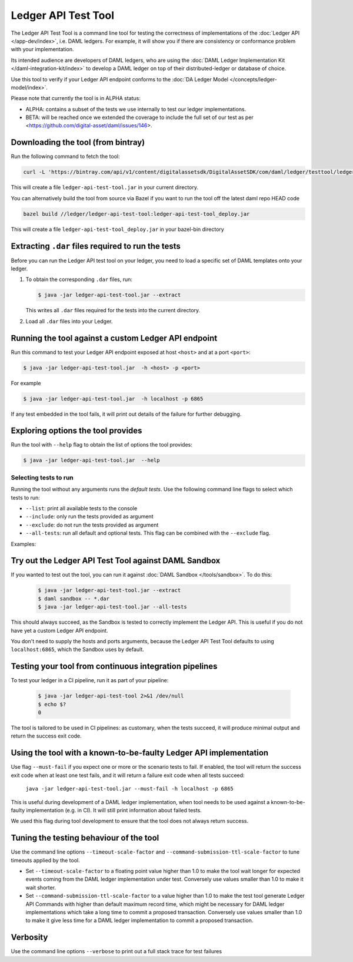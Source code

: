 .. Copyright (c) 2019 The DAML Authors. All rights reserved.
.. SPDX-License-Identifier: Apache-2.0

Ledger API Test Tool
####################

The Ledger API Test Tool is a command line tool for testing the correctness of
implementations of the :doc:`Ledger API
</app-dev/index>`, i.e. DAML ledgers. For example, it
will show you if there are consistency or conformance problem with your
implementation.

Its intended audience are developers of DAML ledgers, who are using the
:doc:`DAML Ledger Implementation Kit </daml-integration-kit/index>` to develop
a DAML ledger on top of their distributed-ledger or database of choice.

Use this tool to verify if your Ledger API endpoint conforms to the :doc:`DA
Ledger Model </concepts/ledger-model/index>`.

Please note that currently the tool is in ALPHA status:

- ALPHA: contains a subset of the tests we use internally to test our ledger
  implementations.
- BETA: will be reached once we extended the coverage to include the full set of
  our test as per <https://github.com/digital-asset/daml/issues/146>.

Downloading the tool (from bintray)
======================================================

Run the following command to fetch the tool:

.. code-block:: shell

     curl -L 'https://bintray.com/api/v1/content/digitalassetsdk/DigitalAssetSDK/com/daml/ledger/testtool/ledger-api-test-tool_2.12/$latest/ledger-api-test-tool_2.12-$latest.jar?bt_package=sdk-components' -o ledger-api-test-tool.jar

This will create a file ``ledger-api-test-tool.jar`` in your current directory.

You can alternatively build the tool from source via Bazel if you want to run the tool off the latest daml repo HEAD code

.. code-block:: shell

     bazel build //ledger/ledger-api-test-tool:ledger-api-test-tool_deploy.jar

This will create a file ``ledger-api-test-tool_deploy.jar`` in your bazel-bin directory


Extracting ``.dar`` files required to run the tests
======================================================

Before you can run the Ledger API test tool on your ledger, you need to load a
specific set of DAML templates onto your ledger.

#. To obtain the corresponding ``.dar`` files, run:

   .. code-block:: console

     $ java -jar ledger-api-test-tool.jar --extract

   This writes all ``.dar`` files required for the tests into the current directory.

#. Load all ``.dar`` files into your Ledger.

Running the tool against a custom Ledger API endpoint
=====================================================

Run this command to test your Ledger API endpoint exposed at host ``<host>`` and
at a port ``<port>``:

.. code-block:: console

   $ java -jar ledger-api-test-tool.jar  -h <host> -p <port>

For example

.. code-block:: console

   $ java -jar ledger-api-test-tool.jar  -h localhost -p 6865

If any test embedded in the tool fails, it will print out details of the failure
for further debugging.

Exploring options the tool provides
======================================================

Run the tool with ``--help`` flag to obtain the list of options the tool provides:

.. code-block:: console

   $ java -jar ledger-api-test-tool.jar  --help

Selecting tests to run
~~~~~~~~~~~~~~~~~~~~~~

Running the tool without any arguments runs the *default tests*. Use the following command line flags to select which tests to run:

- ``--list``: print all available tests to the console
- ``--include``: only run the tests provided as argument
- ``--exclude``: do not run the tests provided as argument
- ``--all-tests``: run all default and optional tests. This flag can be combined with the ``--exclude`` flag.

Examples:

.. code-block:: console
   :caption: Only run ``TestA``

   $ java -jar ledger-api-test-tool.jar --include TestA

.. code-block:: console
   :caption: Run all default tests, but not ``TestB``

   $ java -jar ledger-api-test-tool.jar --exclude TestB

.. code-block:: console
   :caption: Run all tests

   $ java -jar ledger-api-test-tool.jar --all-tests

.. code-block:: console
   :caption: Run all tests, but not ``TestC``

   $ java -jar ledger-api-test-tool.jar --all-tests --exclude TestC


Try out the Ledger API Test Tool against DAML Sandbox
=====================================================

If you wanted to test out the tool, you can run it against :doc:`DAML Sandbox
</tools/sandbox>`. To do this:

   .. code-block:: console

     $ java -jar ledger-api-test-tool.jar --extract
     $ daml sandbox -- *.dar
     $ java -jar ledger-api-test-tool.jar --all-tests

This should always succeed, as the Sandbox is tested to correctly implement the
Ledger API. This is useful if you do not have yet a custom Ledger API endpoint.

You don't need to supply the hosts and ports arguments, because the Ledger API
Test Tool defaults to using ``localhost:6865``, which the Sandbox uses by
default.

Testing your tool from continuous integration pipelines
=======================================================

To test your ledger in a CI pipeline, run it as part of your pipeline:

   .. code-block:: console

     $ java -jar ledger-api-test-tool 2>&1 /dev/null
     $ echo $?
     0

The tool is tailored to be used in CI pipelines: as customary, when the tests
succeed, it will produce minimal output and return the success exit code.

Using the tool with a known-to-be-faulty Ledger API implementation
==================================================================

Use flag ``--must-fail`` if you expect one or more or the scenario tests to
fail. If enabled, the tool will return the success exit code when at least one
test fails, and it will return a failure exit code when all tests succeed:

    ``java -jar ledger-api-test-tool.jar --must-fail -h localhost -p 6865``

This is useful during development of a DAML ledger implementation, when tool
needs to be used against a known-to-be-faulty implementation (e.g. in CI). It
will still print information about failed tests.

We used this flag during tool development to ensure that the tool does not
always return success.

Tuning the testing behaviour of the tool
========================================

Use the command line options ``--timeout-scale-factor`` and
``--command-submission-ttl-scale-factor`` to tune timeouts applied by the tool.

- Set ``--timeout-scale-factor`` to a floating point value higher than 1.0 to make
  the tool wait longer for expected events coming from the DAML ledger
  implementation under test. Conversely use values smaller than 1.0 to make it
  wait shorter.
- Set ``--command-submission-ttl-scale-factor`` to a value higher than 1.0 to
  make the test tool generate Ledger API Commands with higher than default
  maximum record time, which might be necessary for DAML ledger implementations
  which take a long time to commit a proposed transaction. Conversely use values
  smaller than 1.0 to make it give less time for a DAML ledger implementation to
  commit a proposed transaction.

Verbosity
========================================
Use the command line options ``--verbose`` to print out a full stack trace for test failures
